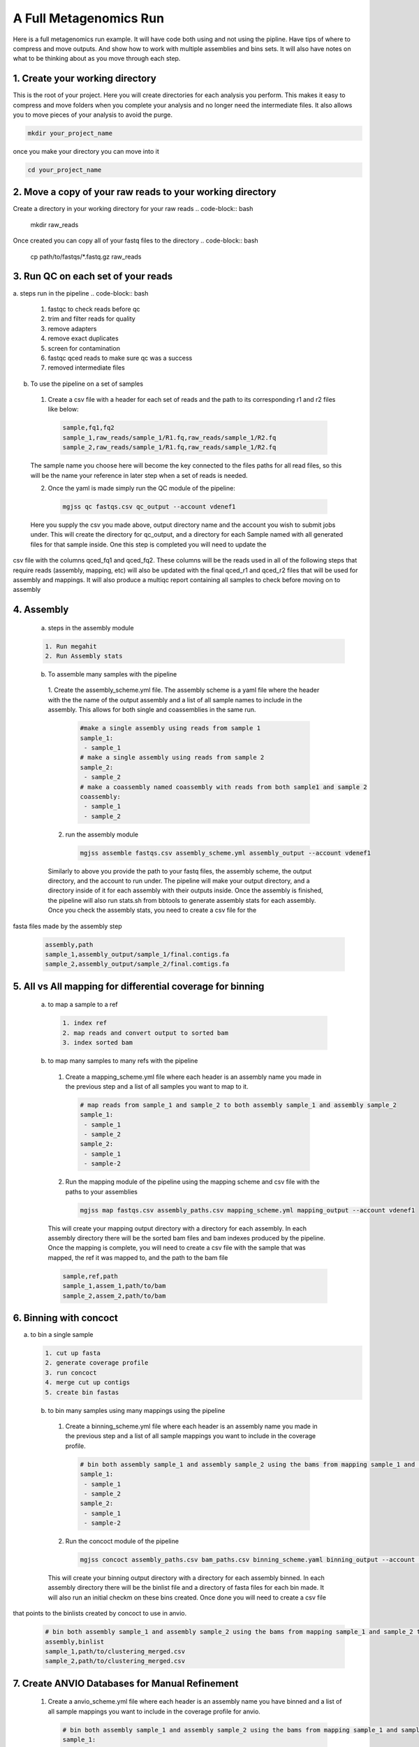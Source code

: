 A Full Metagenomics Run 
=========================
Here is a full metagenomics run example. It will have code both using and not using the pipline.
Have tips of where to compress and move outputs. And show how to work with multiple assemblies and 
bins sets. It will also have notes on what to be thinking about as you move through each step.

1. Create your working directory
----------------------------------
This is the root of your project. Here you will create directories for each analysis you perform. This makes
it easy to compress and move folders when you complete your analysis and no longer need the intermediate files.
It also allows you to move pieces of your analysis to avoid the purge.

.. code-block:: bash

  mkdir your_project_name

once you make your directory you can move into it

.. code-block:: bash

  cd your_project_name

2. Move a copy of your raw reads to your working directory
----------------------------------------------------------
Create a directory in your working directory for your raw reads
.. code-block:: bash

  mkdir raw_reads

Once created you can copy all of your fastq files to the directory
.. code-block:: bash
  cp path/to/fastqs/*.fastq.gz raw_reads

3. Run QC on each set of your reads
------------------------------------
a. steps run in the pipeline
.. code-block:: bash

  1. fastqc to check reads before qc
  2. trim and filter reads for quality
  3. remove adapters
  4. remove exact duplicates
  5. screen for contamination
  6. fastqc qced reads to make sure qc was a success
  7. removed intermediate files
   
b. To use the pipeline on a set of samples
 1. Create a csv file with a header for each set of reads and the path to its corresponding r1 and r2 files like below:
   
   .. code-block:: csv 

    sample,fq1,fq2
    sample_1,raw_reads/sample_1/R1.fq,raw_reads/sample_1/R2.fq
    sample_2,raw_reads/sample_1/R1.fq,raw_reads/sample_1/R2.fq

 The sample name you choose here will become the key connected to the files paths for all read files, so this will be the name your reference in later step when a set of reads is needed.

 2. Once the yaml is made simply run the QC module of the pipeline: 
  
  .. code-block:: bash

      mgjss qc fastqs.csv qc_output --account vdenef1

 Here you supply the csv you made above, output directory name and the account you wish to submit jobs under. This will create the directory for qc_output, and a directory for each Sample named with all generated files for that sample inside. One this step is completed you will need to update the 
csv file with the columns qced_fq1 and qced_fq2. These columns will be the reads used in all of the following steps that require reads (assembly, mapping, etc) will also be updated with the final qced_r1 and qced_r2 files that will be used for assembly and mappings. It will also produce a multiqc report containing all samples to check before moving on to assembly

4. Assembly
------------
 a. steps in the assembly module
 
 .. code-block:: bash

     1. Run megahit
     2. Run Assembly stats

 b. To assemble many samples with the pipeline
  1. Create the assembly_scheme.yml file. The assembly scheme is a yaml file where the header with the the name of the output assembly and a list of all sample names to include in the assembly. This allows for both single and coassemblies in the
  same run.
     
     .. code-block:: yaml 

      #make a single assembly using reads from sample 1
      sample_1:
       - sample_1
      # make a single assembly using reads from sample 2
      sample_2:
       - sample_2
      # make a coassembly named coassembly with reads from both sample1 and sample 2
      coassembly:
       - sample_1
       - sample_2

  2. run the assembly module
    .. code-block:: bash

        mgjss assemble fastqs.csv assembly_scheme.yml assembly_output --account vdenef1

  Similarly to above you provide the path to your fastq files, the assembly scheme, the output directory, and the account to run under. The pipeline will make your output directory, and a directory inside of it for each assembly with their outputs inside. Once the assembly is finished, the pipeline will also run stats.sh from bbtools to generate assembly stats for each assembly. Once you check the assembly stats, you need to create a csv file for the 
fasta files made by the assembly step

   .. code-block:: csv 

    assembly,path
    sample_1,assembly_output/sample_1/final.contigs.fa
    sample_2,assembly_output/sample_2/final.comtigs.fa

5. All vs All mapping for differential coverage for binning
------------------------------------------------------------
  a. to map a sample to a ref
   
   .. code-block:: bash

       1. index ref
       2. map reads and convert output to sorted bam
       3. index sorted bam
  
  b. to map many samples to many refs with the pipeline
    1. Create a mapping_scheme.yml file where each header is an assembly name you made in the previous step and a list of all samples you want to map to it.
      
      .. code-block:: yaml

          # map reads from sample_1 and sample_2 to both assembly sample_1 and assembly sample_2
          sample_1:
           - sample_1
           - sample_2
          sample_2:
           - sample_1
           - sample-2
  
    2. Run the mapping module of the pipeline using the mapping scheme and csv file with the paths to your assemblies
      
      .. code-block:: bash

          mgjss map fastqs.csv assembly_paths.csv mapping_scheme.yml mapping_output --account vdenef1

    This will create your mapping output directory with a directory for each assembly. In each assembly directory there will be the sorted bam files and bam indexes produced by the pipeline. Once the mapping is complete, you will need to create a csv file with the sample that was mapped, the ref it was mapped to, and the path to the bam file

    .. code-block:: csv

         sample,ref,path 
         sample_1,assem_1,path/to/bam
         sample_2,assem_2,path/to/bam

6. Binning with concoct
-------------------------
a. to bin a single sample
   
   .. code-block:: bash

       1. cut up fasta
       2. generate coverage profile
       3. run concoct
       4. merge cut up contigs
       5. create bin fastas
  
  b. to bin many samples using many mappings using the pipeline
    1. Create a binning_scheme.yml file where each header is an assembly name you made in the previous step and a list of all sample mappings you want to include in the coverage profile.
      
      .. code-block:: yaml

          # bin both assembly sample_1 and assembly sample_2 using the bams from mapping sample_1 and sample_2 to them 
          sample_1:
           - sample_1
           - sample_2
          sample_2:
           - sample_1
           - sample-2
    

    2. Run the concoct module of the pipeline
      
      .. code-block:: bash

          mgjss concoct assembly_paths.csv bam_paths.csv binning_scheme.yaml binning_output --account vdenef1

    This will create your binning output directory with a directory for each assembly binned. In each assembly directory there will be the binlist file and a directory of fasta files for each bin made. It will also run an initial checkm on these bins created. Once done you will need to create a csv file
that points to the binlists created by concoct to use in anvio.

    .. code-block:: csv

          # bin both assembly sample_1 and assembly sample_2 using the bams from mapping sample_1 and sample_2 to them 
          assembly,binlist
          sample_1,path/to/clustering_merged.csv
          sample_2,path/to/clustering_merged.csv

7. Create ANVIO Databases for Manual Refinement
------------------------------------------------
    1. Create a anvio_scheme.yml file where each header is an assembly name you have binned and a list of all sample mappings you want to include in the coverage profile for anvio.
      
      .. code-block:: yaml

          # bin both assembly sample_1 and assembly sample_2 using the bams from mapping sample_1 and sample_2 to them 
          sample_1:
           - sample_1
           - sample_2
          sample_2:
           - sample_1
           - sample-2
    

    2. Run the concoct module of the pipeline
      
      .. code-block:: bash

          mgjss assembly_paths.yml bam_paths.yml bin_paths.yml anvio_scheme.yml anvio_output --rename_contigs --account vdenef1

    This will create your binning output directory with a directory for each assembly binned. In each assembly directory there will be the binlist file and a directory of fasta files for each bin made.
    It will also run an initial checkm on these bins created and create a bin_paths.yml file where each header is the assembly binned and it is followd by the path to the binlist file from concoct.

8. Manually refine bins in anvio
----------------------------------

9.  Merge and dereplicate bin sets
----------------------------------
Once you have a set of bins for each assembly you manually refined. simply add the sample name to the bin fasta name (you can do this as you refine and export the bins in anvio) and copy them all into one directory.
Then do the following:
   
   .. code-block:: bash

       #run pyani on all the bins
       #combine checkm tables
       #convert the pyani tables using the convert_table script from https://github.com/jtevns/Pairwise_Dereplication
       python convert_table.py ANI.tab COV.tab
       #run the dereplication code
       python Select_Unique_Genomes.py pairwise_long.txt binstats.txt ANI_thresh COV_thresh

you will recieve a list of genomes with the best checkm stats

10. Competitively map to dereplicated bins
-------------------------------------------

Once you have a set of bins to do downstream analysis simply concatenate them all into a single fasta file. make an assembly csv file like above with the path to that fasta file, and make a mapping scheme file with the new "assembly" and all the samples you would like to map to the bins. Finally run mapping like above.

11. Some extra notes
----------------------
Any files that are not put into a csv file used by the pipeline are not required to move forward and can be moved once the step is finished. If you want to perform extra steps such as normalization of reads, just do that on the qced output and then use the normalized read files in the qced_fq1 and qced_fq2 columns of the fastq.csv files. File names do not matter.

ONce you have a set of unique bins, you can do the mapping the same as above. the difference here is you will merge all of the bins into one fasta file.
Make an assembly_paths file like above, but with the path to this new merged fasta. Make a mapping scheme as well where the header is the new merged fasta and
the following list is all the samples you want to map to it.

11. Create final merged anvio Databases
-------------------------------------------

